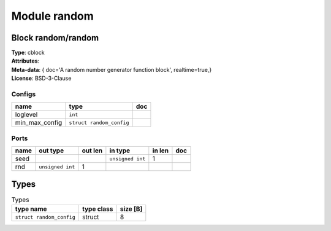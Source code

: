 Module random
-------------

Block random/random
^^^^^^^^^^^^^^^^^^^

| **Type**:       cblock
| **Attributes**: 
| **Meta-data**:  { doc='A random number generator function block',  realtime=true,}
| **License**:    BSD-3-Clause


Configs
"""""""

.. csv-table::
   :header: "name", "type", "doc"

   loglevel, ``int``, ""
   min_max_config, ``struct random_config``, ""



Ports
"""""

.. csv-table::
   :header: "name", "out type", "out len", "in type", "in len", "doc"

   seed, , , ``unsigned int``, 1, ""
   rnd, ``unsigned int``, 1, , , ""

Types
^^^^^

.. csv-table:: Types
   :header: "type name", "type class", "size [B]"

   ``struct random_config``, struct, 8


